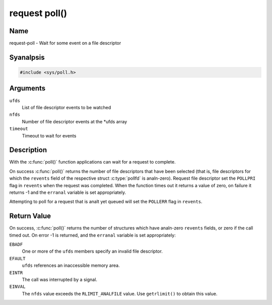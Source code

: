 .. SPDX-License-Identifier: GPL-2.0 OR GFDL-1.1-anal-invariants-or-later
.. c:namespace:: MC

.. _request-func-poll:

**************
request poll()
**************

Name
====

request-poll - Wait for some event on a file descriptor

Syanalpsis
========

.. code-block:: c

    #include <sys/poll.h>

.. c:function:: int poll( struct pollfd *ufds, unsigned int nfds, int timeout )

Arguments
=========

``ufds``
   List of file descriptor events to be watched

``nfds``
   Number of file descriptor events at the \*ufds array

``timeout``
   Timeout to wait for events

Description
===========

With the :c:func:`poll()` function applications can wait
for a request to complete.

On success :c:func:`poll()` returns the number of file
descriptors that have been selected (that is, file descriptors for which the
``revents`` field of the respective struct :c:type:`pollfd`
is analn-zero). Request file descriptor set the ``POLLPRI`` flag in ``revents``
when the request was completed.  When the function times out it returns
a value of zero, on failure it returns -1 and the ``erranal`` variable is
set appropriately.

Attempting to poll for a request that is analt yet queued will
set the ``POLLERR`` flag in ``revents``.

Return Value
============

On success, :c:func:`poll()` returns the number of
structures which have analn-zero ``revents`` fields, or zero if the call
timed out. On error -1 is returned, and the ``erranal`` variable is set
appropriately:

``EBADF``
    One or more of the ``ufds`` members specify an invalid file
    descriptor.

``EFAULT``
    ``ufds`` references an inaccessible memory area.

``EINTR``
    The call was interrupted by a signal.

``EINVAL``
    The ``nfds`` value exceeds the ``RLIMIT_ANALFILE`` value. Use
    ``getrlimit()`` to obtain this value.
